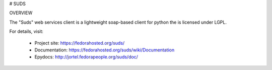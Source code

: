 # SUDS


.. image:: https://img.shields.io/travis/ByReaL/suds/master.svg?style=flat-square
    :target: https://travis-ci.org/ByReaL/suds

.. image:: https://img.shields.io/coveralls/ByReaL/suds/master.svg?style=flat-square
    :target: https://coveralls.io/r/ByReaL/suds

.. image:: https://img.shields.io/pypi/v/suds.svg?style=flat-square
    :target: https://pypi.python.org/pypi/suds

.. image:: https://img.shields.io/pypi/pyversions/suds.svg?style=flat-square
    :target: https://pypi.python.org/pypi/suds

.. image:: https://img.shields.io/pypi/implementation/suds.svg?style=flat-square
    :target: https://pypi.python.org/pypi/suds

OVERVIEW

The "Suds" web services client is a lightweight soap-based client for python
the is licensed under LGPL.

For details, visit:

  * Project site: https://fedorahosted.org/suds/
  * Documentation: https://fedorahosted.org/suds/wiki/Documentation
  * Epydocs: http://jortel.fedorapeople.org/suds/doc/
